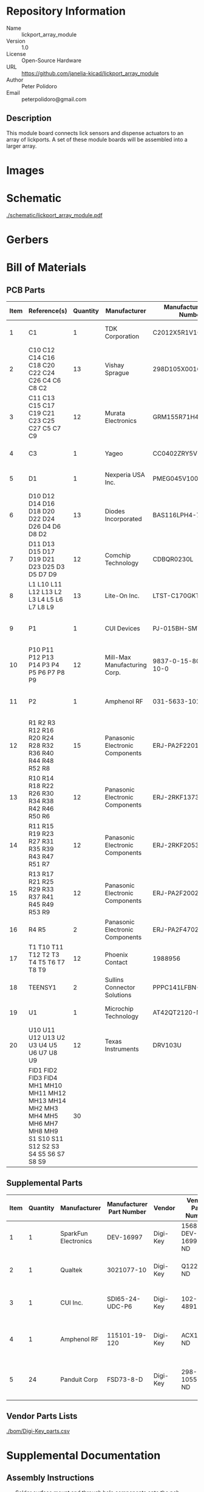 # Created 2021-06-23 Wed 15:41
#+OPTIONS: title:nil author:nil email:nil toc:t |:t ^:nil
* Repository Information

- Name :: lickport_array_module
- Version :: 1.0
- License :: Open-Source Hardware
- URL :: https://github.com/janelia-kicad/lickport_array_module
- Author :: Peter Polidoro
- Email :: peterpolidoro@gmail.com

** Description

This module board connects lick sensors and dispense actuators to an array of
lickports. A set of these module boards will be assembled into a larger array.

* Images

* Schematic

[[file:./schematic/lickport_array_module.pdf][./schematic/lickport_array_module.pdf]]

[[file:./schematic/images/schematic00.png]]

[[file:./schematic/images/schematic01.png]]

[[file:./schematic/images/schematic02.png]]

[[file:./schematic/images/schematic03.png]]

[[file:./schematic/images/schematic04.png]]

[[file:./schematic/images/schematic05.png]]

[[file:./schematic/images/schematic06.png]]

[[file:./schematic/images/schematic07.png]]

[[file:./schematic/images/schematic08.png]]

[[file:./schematic/images/schematic09.png]]

[[file:./schematic/images/schematic10.png]]

[[file:./schematic/images/schematic11.png]]

[[file:./schematic/images/schematic12.png]]

* Gerbers

[[file:./gerbers/images/gerbers00.png]]

[[file:./gerbers/images/gerbers01.png]]

* Bill of Materials

** PCB Parts

| Item | Reference(s)                                                                                                            | Quantity | Manufacturer                    | Manufacturer Part Number | Vendor   | Vendor Part Number   | Description                                 |            Package |
|------+-------------------------------------------------------------------------------------------------------------------------+----------+---------------------------------+--------------------------+----------+----------------------+---------------------------------------------+--------------------|
|    1 | C1                                                                                                                      |        1 | TDK Corporation                 | C2012X5R1V106K085AC      | Digi-Key | 445-14417-1-ND       | CAP CER 10UF 35V X5R                        | 0805 (2012 Metric) |
|    2 | C10 C12 C14 C16 C18 C20 C22 C24 C26 C4 C6 C8 C2                                                                         |       13 | Vishay Sprague                  | 298D105X0016K2T          | Digi-Key | 718-1618-1-ND        | CAP TANT 1UF 20% 16V                        |               0402 |
|    3 | C11 C13 C15 C17 C19 C21 C23 C25 C27 C5 C7 C9                                                                            |       12 | Murata Electronics              | GRM155R71H473KE14D       | Digi-Key | 490-10702-1-ND       | CAP CER 0.047UF 50V X7R 0402                |               0402 |
|    4 | C3                                                                                                                      |        1 | Yageo                           | CC0402ZRY5V8BB104        | Digi-Key | 311-1375-1-ND        | CAP CER 0.1UF 25V Y5V                       |               0402 |
|    5 | D1                                                                                                                      |        1 | Nexperia USA Inc.               | PMEG045V100EPDZ          | Digi-Key | 1727-1904-1-ND       | DIODE SCHOTTKY 45V 10A                      |              CFP15 |
|    6 | D10 D12 D14 D16 D18 D20 D22 D24 D26 D4 D6 D8 D2                                                                         |       13 | Diodes Incorporated             | BAS116LPH4-7B            | Digi-Key | BAS116LPH4-7BDICT-ND | DIODE GEN PURP 85V 215MA 2DFN               |               0402 |
|    7 | D11 D13 D15 D17 D19 D21 D23 D25 D3 D5 D7 D9                                                                             |       12 | Comchip Technology              | CDBQR0230L               | Digi-Key | 641-1275-1-ND        | DIODE SCHOTTKY 30V 200MA                    |               0402 |
|    8 | L1 L10 L11 L12 L13 L2 L3 L4 L5 L6 L7 L8 L9                                                                              |       13 | Lite-On Inc.                    | LTST-C170GKT             | Digi-Key | 160-1179-1-ND        | LED GREEN CLEAR SMD                         | 0805 (2012 Metric) |
|    9 | P1                                                                                                                      |        1 | CUI Devices                     | PJ-015BH-SMT-TR          | Digi-Key | CP-015BHPJ-CT-ND     | CONN PWR JACK 2.5X5.5MM SOLDER              |                    |
|   10 | P10 P11 P12 P13 P14 P3 P4 P5 P6 P7 P8 P9                                                                                |       12 | Mill-Max Manufacturing Corp.    | 9837-0-15-80-14-27-10-0  | Digi-Key | ED10170-ND           | Pin Receptacle Connector 0.065in to 0.082in |                    |
|   11 | P2                                                                                                                      |        1 | Amphenol RF                     | 031-5633-1010            | Digi-Key | ARF2116-ND           | CONN BNC JACK STR 50 OHM PCB                |                    |
|   12 | R1 R2 R3 R12 R16 R20 R24 R28 R32 R36 R40 R44 R48 R52 R8                                                                 |       15 | Panasonic Electronic Components | ERJ-PA2F2201X            | Digi-Key | P17226CT-ND          | RES SMD 2.2K OHM 1% 1/5W                    |               0402 |
|   13 | R10 R14 R18 R22 R26 R30 R34 R38 R42 R46 R50 R6                                                                          |       12 | Panasonic Electronic Components | ERJ-2RKF1373X            | Digi-Key | P137KLCT-ND          | RES SMD 137K OHM 1% 1/10W                   |               0402 |
|   14 | R11 R15 R19 R23 R27 R31 R35 R39 R43 R47 R51 R7                                                                          |       12 | Panasonic Electronic Components | ERJ-2RKF2053X            | Digi-Key | P205KLCT-ND          | RES SMD 205K OHM 1% 1/10W 0402              |               0402 |
|   15 | R13 R17 R21 R25 R29 R33 R37 R41 R45 R49 R53 R9                                                                          |       12 | Panasonic Electronic Components | ERJ-PA2F2002X            | Digi-Key | P124454CT-ND         |                                             |               0402 |
|   16 | R4 R5                                                                                                                   |        2 | Panasonic Electronic Components | ERJ-PA2F4702X            | Digi-Key | P17234CT-ND          | RES SMD 47K OHM 1% 1/5W                     |               0402 |
|   17 | T1 T10 T11 T12 T2 T3 T4 T5 T6 T7 T8 T9                                                                                  |       12 | Phoenix Contact                 | 1988956                  | Digi-Key | 277-1779-ND          |                                             |                    |
|   18 | TEENSY1                                                                                                                 |        2 | Sullins Connector Solutions     | PPPC141LFBN-RC           | Digi-Key | S7047-ND             | CONN HDR 14POS 0.1 GOLD PCB                 |                    |
|   19 | U1                                                                                                                      |        1 | Microchip Technology            | AT42QT2120-MMHR          | Digi-Key | AT42QT2120-MMHRCT-ND | IC TOUCH SENSOR 12CH                        |           20-VFQFN |
|   20 | U10 U11 U12 U13 U2 U3 U4 U5 U6 U7 U8 U9                                                                                 |       12 | Texas Instruments               | DRV103U                  | Digi-Key | 296-11622-ND         | IC LO-SIDE DRIVER PWM 8SOIC                 |              8SOIC |
|      | FID1 FID2 FID3 FID4 MH1 MH10 MH11 MH12 MH13 MH14 MH2 MH3 MH4 MH5 MH6 MH7 MH8 MH9 S1 S10 S11 S12 S2 S3 S4 S5 S6 S7 S8 S9 |       30 |                                 |                          |          |                      |                                             |                    |

** Supplemental Parts

| Item | Quantity | Manufacturer         | Manufacturer Part Number | Vendor   | Vendor Part Number | Description                      |
|------+----------+----------------------+--------------------------+----------+--------------------+----------------------------------|
|    1 |        1 | SparkFun Electronics | DEV-16997                | Digi-Key | 1568-DEV-16997-ND  | TEENSY 4.0 (HEADERS)             |
|    2 |        1 | Qualtek              | 3021077-10               | Digi-Key | Q1225-ND           | USB 2.0 A MALE TO USB 2.0 MICRO  |
|    3 |        1 | CUI Inc.             | SDI65-24-UDC-P6          | Digi-Key | 102-4891-ND        | AC/DC DESKTOP ADAPTER 24V 65W    |
|    4 |        1 | Amphenol RF          | 115101-19-120            | Digi-Key | ACX1790-ND         | CBL ASSY BNC PLUG-PLUG RG58 10FT |
|    5 |       24 | Panduit Corp         | FSD73-8-D                | Digi-Key | 298-10557-ND       | CONN FERRULE DIN 24AWG YELLOW    |
#+TBLFM: $1=@#-1

** Vendor Parts Lists

[[file:./bom/Digi-Key_parts.csv][./bom/Digi-Key_parts.csv]]

* Supplemental Documentation

** Assembly Instructions

- Solder surface mount and through hole components onto the pcb.

* Manufacturing Archive

Send manufacturing zip file to your favorite PCB manufacturer for fabrication.

[[file:./manufacturing/lickport_array_module_v1.0.zip][./manufacturing/lickport_array_module_v1.0.zip]]

